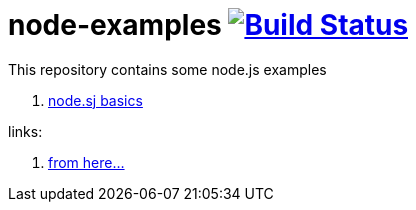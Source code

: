 = node-examples image:https://travis-ci.org/daggerok/node-examples.svg?branch=master["Build Status", link=https://travis-ci.org/daggerok/node-examples]

This repository contains some node.js examples

//. link:01-node-example[Template project]
. link:02-node-basics[node.sj basics]

links:

. https://www.youtube.com/playlist?list=PL55RiY5tL51oGJorjEgl6NVeDbx_fO5jR[from here...]

